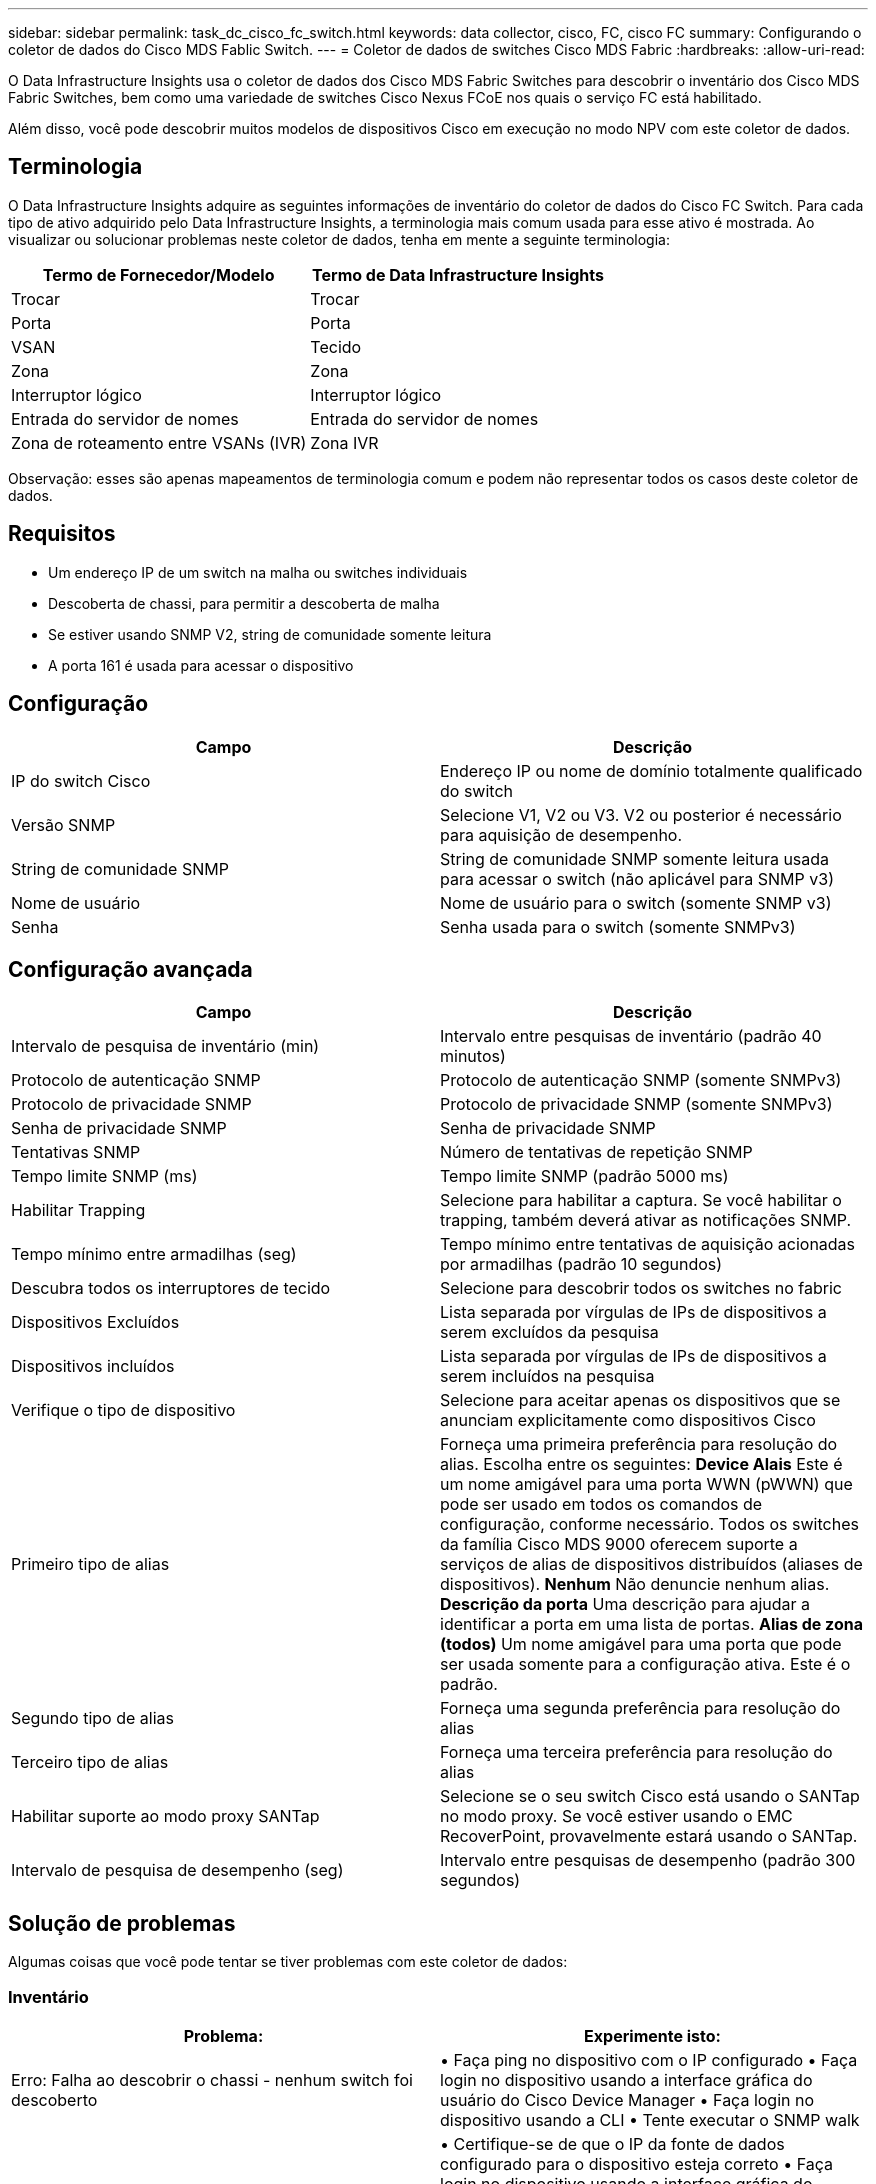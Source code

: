 ---
sidebar: sidebar 
permalink: task_dc_cisco_fc_switch.html 
keywords: data collector, cisco, FC, cisco FC 
summary: Configurando o coletor de dados do Cisco MDS Fablic Switch. 
---
= Coletor de dados de switches Cisco MDS Fabric
:hardbreaks:
:allow-uri-read: 


[role="lead"]
O Data Infrastructure Insights usa o coletor de dados dos Cisco MDS Fabric Switches para descobrir o inventário dos Cisco MDS Fabric Switches, bem como uma variedade de switches Cisco Nexus FCoE nos quais o serviço FC está habilitado.

Além disso, você pode descobrir muitos modelos de dispositivos Cisco em execução no modo NPV com este coletor de dados.



== Terminologia

O Data Infrastructure Insights adquire as seguintes informações de inventário do coletor de dados do Cisco FC Switch.  Para cada tipo de ativo adquirido pelo Data Infrastructure Insights, a terminologia mais comum usada para esse ativo é mostrada.  Ao visualizar ou solucionar problemas neste coletor de dados, tenha em mente a seguinte terminologia:

[cols="2*"]
|===
| Termo de Fornecedor/Modelo | Termo de Data Infrastructure Insights 


| Trocar | Trocar 


| Porta | Porta 


| VSAN | Tecido 


| Zona | Zona 


| Interruptor lógico | Interruptor lógico 


| Entrada do servidor de nomes | Entrada do servidor de nomes 


| Zona de roteamento entre VSANs (IVR) | Zona IVR 
|===
Observação: esses são apenas mapeamentos de terminologia comum e podem não representar todos os casos deste coletor de dados.



== Requisitos

* Um endereço IP de um switch na malha ou switches individuais
* Descoberta de chassi, para permitir a descoberta de malha
* Se estiver usando SNMP V2, string de comunidade somente leitura
* A porta 161 é usada para acessar o dispositivo




== Configuração

[cols="2*"]
|===
| Campo | Descrição 


| IP do switch Cisco | Endereço IP ou nome de domínio totalmente qualificado do switch 


| Versão SNMP | Selecione V1, V2 ou V3.  V2 ou posterior é necessário para aquisição de desempenho. 


| String de comunidade SNMP | String de comunidade SNMP somente leitura usada para acessar o switch (não aplicável para SNMP v3) 


| Nome de usuário | Nome de usuário para o switch (somente SNMP v3) 


| Senha | Senha usada para o switch (somente SNMPv3) 
|===


== Configuração avançada

[cols="2*"]
|===
| Campo | Descrição 


| Intervalo de pesquisa de inventário (min) | Intervalo entre pesquisas de inventário (padrão 40 minutos) 


| Protocolo de autenticação SNMP | Protocolo de autenticação SNMP (somente SNMPv3) 


| Protocolo de privacidade SNMP | Protocolo de privacidade SNMP (somente SNMPv3) 


| Senha de privacidade SNMP | Senha de privacidade SNMP 


| Tentativas SNMP | Número de tentativas de repetição SNMP 


| Tempo limite SNMP (ms) | Tempo limite SNMP (padrão 5000 ms) 


| Habilitar Trapping | Selecione para habilitar a captura.  Se você habilitar o trapping, também deverá ativar as notificações SNMP. 


| Tempo mínimo entre armadilhas (seg) | Tempo mínimo entre tentativas de aquisição acionadas por armadilhas (padrão 10 segundos) 


| Descubra todos os interruptores de tecido | Selecione para descobrir todos os switches no fabric 


| Dispositivos Excluídos | Lista separada por vírgulas de IPs de dispositivos a serem excluídos da pesquisa 


| Dispositivos incluídos | Lista separada por vírgulas de IPs de dispositivos a serem incluídos na pesquisa 


| Verifique o tipo de dispositivo | Selecione para aceitar apenas os dispositivos que se anunciam explicitamente como dispositivos Cisco 


| Primeiro tipo de alias | Forneça uma primeira preferência para resolução do alias.  Escolha entre os seguintes: *Device Alais* Este é um nome amigável para uma porta WWN (pWWN) que pode ser usado em todos os comandos de configuração, conforme necessário.  Todos os switches da família Cisco MDS 9000 oferecem suporte a serviços de alias de dispositivos distribuídos (aliases de dispositivos).  *Nenhum* Não denuncie nenhum alias.  *Descrição da porta* Uma descrição para ajudar a identificar a porta em uma lista de portas.  *Alias ​​de zona (todos)* Um nome amigável para uma porta que pode ser usada somente para a configuração ativa. Este é o padrão. 


| Segundo tipo de alias | Forneça uma segunda preferência para resolução do alias 


| Terceiro tipo de alias | Forneça uma terceira preferência para resolução do alias 


| Habilitar suporte ao modo proxy SANTap | Selecione se o seu switch Cisco está usando o SANTap no modo proxy.  Se você estiver usando o EMC RecoverPoint, provavelmente estará usando o SANTap. 


| Intervalo de pesquisa de desempenho (seg) | Intervalo entre pesquisas de desempenho (padrão 300 segundos) 
|===


== Solução de problemas

Algumas coisas que você pode tentar se tiver problemas com este coletor de dados:



=== Inventário

[cols="2*"]
|===
| Problema: | Experimente isto: 


| Erro: Falha ao descobrir o chassi - nenhum switch foi descoberto | • Faça ping no dispositivo com o IP configurado • Faça login no dispositivo usando a interface gráfica do usuário do Cisco Device Manager • Faça login no dispositivo usando a CLI • Tente executar o SNMP walk 


| Erro: O dispositivo não é um switch Cisco MDS | • Certifique-se de que o IP da fonte de dados configurado para o dispositivo esteja correto • Faça login no dispositivo usando a interface gráfica do usuário do Cisco Device Manager • Faça login no dispositivo usando a interface gráfica do usuário do Cisco Device Manager 


| Erro: O Data Infrastructure Insights não consegue obter o WWN do switch. | Este pode não ser um switch FC ou FCoE e, portanto, pode não ser suportado.  Certifique-se de que o IP/FQDN configurado na fonte de dados seja realmente um switch FC/FCoE. 


| Erro: Foram encontrados mais de um nó conectado na porta do switch NPV | Desabilitar aquisição direta do switch NPV 


| Erro: Não foi possível conectar ao switch | • Certifique-se de que o dispositivo esteja UP • Verifique o endereço IP e a porta de escuta • Faça ping no dispositivo • Faça login no dispositivo usando a GUI do Cisco Device Manager • Faça login no dispositivo usando a CLI • Execute o SNMP walk 
|===


=== Desempenho

[cols="2*"]
|===
| Problema: | Experimente isto: 


| Erro: Aquisição de desempenho não suportada pelo SNMP v1 | • Editar fonte de dados e desabilitar o desempenho do switch • Modificar a fonte de dados e a configuração do switch para usar SNMP v2 ou superior 
|===
Informações adicionais podem ser encontradas emlink:concept_requesting_support.html["Apoiar"] página ou nolink:reference_data_collector_support_matrix.html["Matriz de Suporte ao Coletor de Dados"] .
